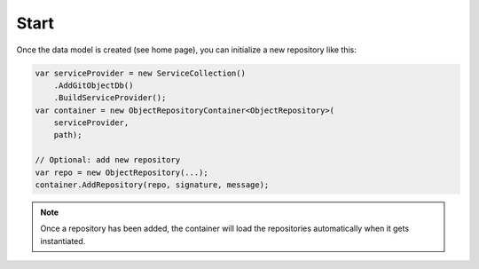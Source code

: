 Start
=====

Once the data model is created (see home page), you can initialize a new repository like this:

.. code-block:: csharp

    var serviceProvider = new ServiceCollection()
        .AddGitObjectDb()
        .BuildServiceProvider();
    var container = new ObjectRepositoryContainer<ObjectRepository>(
        serviceProvider,
        path);
   
    // Optional: add new repository
    var repo = new ObjectRepository(...);
    container.AddRepository(repo, signature, message);

.. note::
    Once a repository has been added, the container will load the repositories automatically when it gets instantiated.